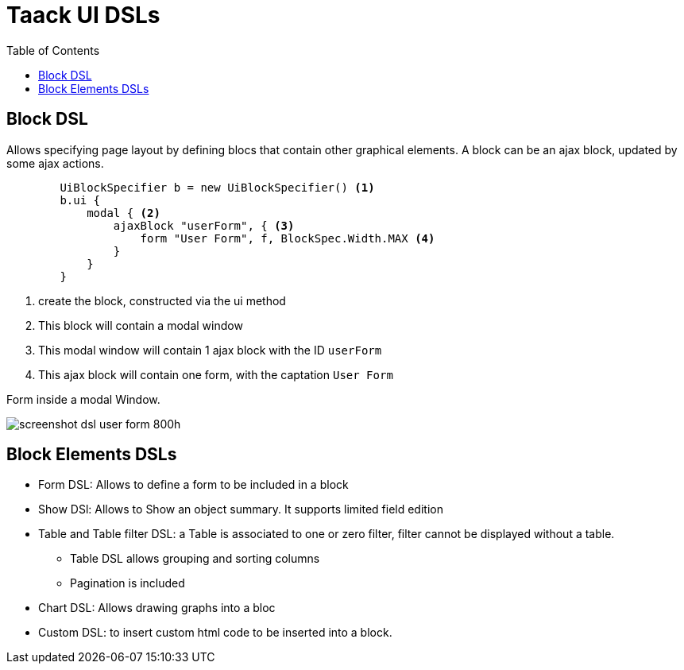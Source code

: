 = Taack UI DSLs
:doctype: book
:taack-category: 2|doc/Concepts
:toc:
:source-highlighter: rouge

== Block DSL
Allows specifying page layout by defining blocs that contain other graphical elements. A block can be an ajax block, updated by some ajax actions.

[source,groovy]
----
        UiBlockSpecifier b = new UiBlockSpecifier() <1>
        b.ui {
            modal { <2>
                ajaxBlock "userForm", { <3>
                    form "User Form", f, BlockSpec.Width.MAX <4>
                }
            }
        }
----

<1> create the block, constructed via the ui method
<2> This block will contain a modal window
<3> This modal window will contain 1 ajax block with the ID `userForm`
<4> This ajax block will contain one form, with the captation `User Form`

[[form-html-output]]
.Form inside a modal Window.
image:screenshot-dsl-user-form-800h.webp[]

== Block Elements DSLs

* Form DSL: Allows to define a form to be included in a block

* Show DSl: Allows to Show an object summary. It supports limited field edition

* Table and Table filter DSL: a Table is associated to one or zero filter, filter cannot be displayed without a table.
** Table DSL allows grouping and sorting columns
** Pagination is included

* Chart DSL: Allows drawing graphs into a bloc

* Custom DSL: to insert custom html code to be inserted into a block.
